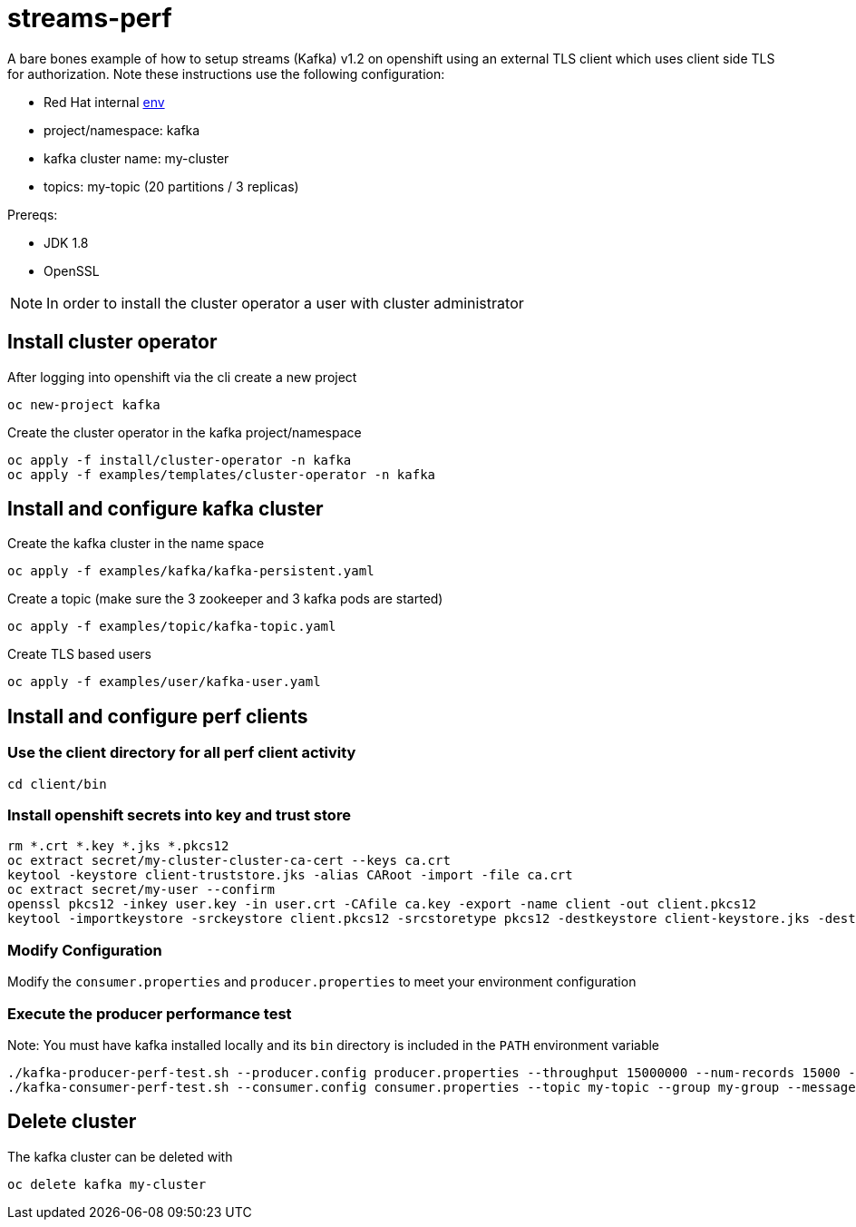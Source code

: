 = streams-perf

A bare bones example of how to setup streams (Kafka) v1.2 on openshift using an external TLS client which uses client side TLS for authorization.
Note these instructions use the following configuration:

* Red Hat internal https://docs.google.com/document/d/1HOahEzLRdKiKC-TSfBaTGtoi1jiJetkh8CDF_pSeCaw/edit[env]
* project/namespace: kafka
* kafka cluster name: my-cluster
* topics: my-topic (20 partitions / 3 replicas)

Prereqs:

* JDK 1.8
* OpenSSL

NOTE: In order to install the cluster operator a user with cluster administrator

== Install cluster operator

After logging into openshift via the cli create a new project
----
oc new-project kafka
----

Create the cluster operator in the kafka project/namespace
----
oc apply -f install/cluster-operator -n kafka
oc apply -f examples/templates/cluster-operator -n kafka
----

== Install and configure kafka cluster

Create the kafka cluster in the name space
----
oc apply -f examples/kafka/kafka-persistent.yaml
----

Create a topic (make sure the 3 zookeeper and 3 kafka pods are started)
----
oc apply -f examples/topic/kafka-topic.yaml
----

Create TLS based users
----
oc apply -f examples/user/kafka-user.yaml
----

== Install and configure perf clients
=== Use the client directory for  all perf client activity
----
cd client/bin
----
=== Install openshift secrets into key and trust store
----
rm *.crt *.key *.jks *.pkcs12
oc extract secret/my-cluster-cluster-ca-cert --keys ca.crt
keytool -keystore client-truststore.jks -alias CARoot -import -file ca.crt
oc extract secret/my-user --confirm
openssl pkcs12 -inkey user.key -in user.crt -CAfile ca.key -export -name client -out client.pkcs12
keytool -importkeystore -srckeystore client.pkcs12 -srcstoretype pkcs12 -destkeystore client-keystore.jks -deststoretype pkcs12
----
=== Modify Configuration
Modify the `consumer.properties` and `producer.properties` to meet your environment configuration

=== Execute the producer performance test

Note: You must have kafka installed locally and its `bin` directory is included in the `PATH` environment variable

----
./kafka-producer-perf-test.sh --producer.config producer.properties --throughput 15000000 --num-records 15000 --record-size 5000 --topic my-topic
./kafka-consumer-perf-test.sh --consumer.config consumer.properties --topic my-topic --group my-group --messages 15 --timeout 9999999999 --threads 20 --broker-list=https://my-cluster-kafka-0-kafka.apps.cluster-tracs-ebca.tracs-ebca.open.redhat.com:443,https://my-cluster-kafka-1-kafka.apps.cluster-tracs-ebca.tracs-ebca.open.redhat.com:443,https://my-cluster-kafka-2-kafka.apps.cluster-tracs-ebca.tracs-ebca.open.redhat.com:443

----


== Delete cluster
The kafka cluster can be deleted with
----
oc delete kafka my-cluster
----
